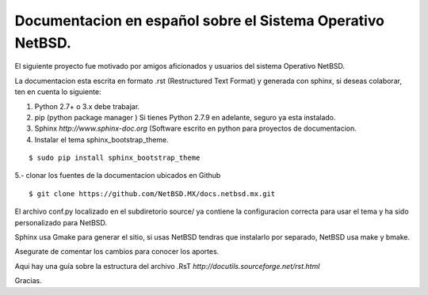 Documentacion en español sobre el Sistema Operativo NetBSD.
==========================================================

El siguiente proyecto fue motivado por amigos aficionados y usuarios del
sistema Operativo NetBSD.

La documentacion esta escrita en formato .rst (Restructured Text Format) y generada
con sphinx, si deseas colaborar, ten en cuenta lo siguiente:

1. Python 2.7+ o 3.x debe trabajar. 
2. pip (python package manager ) Si tienes Python 2.7.9 en adelante, seguro ya esta instalado.
3. Sphinx *http://www.sphinx-doc.org* (Software escrito en python para proyectos de documentacion.
4. Instalar el tema sphinx_bootstrap_theme.

::

  $ sudo pip install sphinx_bootstrap_theme

5.- clonar los fuentes de la documentacion ubicados en Github

::

  $ git clone https://github.com/NetBSD.MX/docs.netbsd.mx.git


El archivo conf.py localizado en el subdiretorio source/ ya contiene la configuracion correcta
para usar el tema y ha sido personalizado para NetBSD.

Sphinx usa Gmake para generar el sitio, si usas NetBSD tendras que instalarlo por separado, NetBSD usa make y bmake.

Asegurate de comentar los cambios para conocer los aportes.

Aqui hay una guía sobre la estructura del archivo .RsT *http://docutils.sourceforge.net/rst.html*

Gracias.





